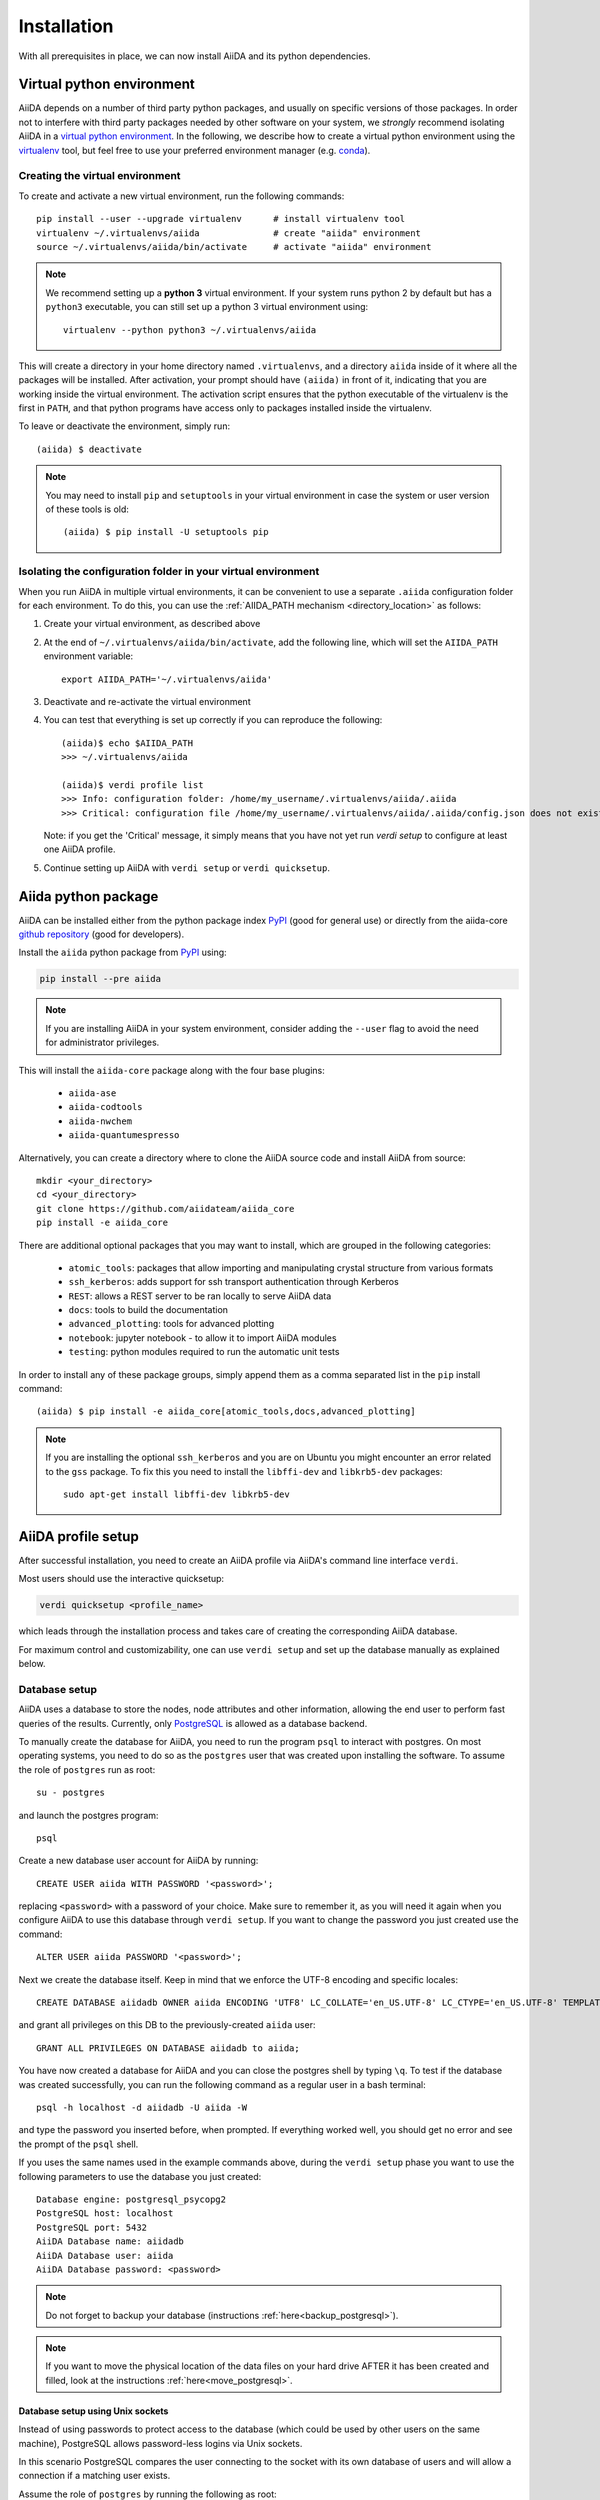 .. _installation:

************
Installation
************

With all prerequisites in place, we can now install AiiDA and its python dependencies.

.. _virtual_environment:

Virtual python environment
==========================

AiiDA depends on a number of third party python packages, and usually on specific versions of those packages.
In order not to interfere with third party packages needed by
other software on your system, we *strongly* recommend
isolating AiiDA in a `virtual python environment <https://docs.python.org/tutorial/venv.html>`_.
In the following, we describe how to create a virtual python environment using the `virtualenv <https://virtualenv.pypa.io/en/latest/>`_ tool, but feel free to use your preferred environment manager (e.g. `conda <https://conda.io/docs/>`_).

Creating the virtual environment
--------------------------------

To create and activate a new virtual environment, run the following commands::

    pip install --user --upgrade virtualenv      # install virtualenv tool
    virtualenv ~/.virtualenvs/aiida              # create "aiida" environment
    source ~/.virtualenvs/aiida/bin/activate     # activate "aiida" environment

.. note:: We recommend setting up a **python 3** virtual environment.
   If your system runs python 2 by default but has a ``python3`` executable, you can still set up a python 3 virtual environment using::

       virtualenv --python python3 ~/.virtualenvs/aiida

This will create a directory in your home directory named ``.virtualenvs``, and a directory ``aiida`` inside of it where all the packages will be installed.
After activation, your prompt should have ``(aiida)`` in front of it, indicating that you are working inside the virtual environment.
The activation script ensures that the python executable of the virtualenv is the first in ``PATH``, and that python programs have access only to packages installed inside the virtualenv.

To leave or deactivate the environment, simply run::

    (aiida) $ deactivate

.. note:: You may need to install ``pip`` and ``setuptools`` in your virtual environment in case the system or user version of these tools is old::

    (aiida) $ pip install -U setuptools pip


.. _aiida_path_in_virtualenv:

Isolating the configuration folder in your virtual environment
--------------------------------------------------------------

When you run AiiDA in multiple virtual environments, it can be convenient to use a separate ``.aiida`` configuration folder for each environment.
To do this, you can use the :ref:`AIIDA_PATH mechanism <directory_location>` as follows:

1. Create your virtual environment, as described above
2. At the end of ``~/.virtualenvs/aiida/bin/activate``, add the following line, which will set the ``AIIDA_PATH`` environment variable::

    export AIIDA_PATH='~/.virtualenvs/aiida'

3. Deactivate and re-activate the virtual environment
4. You can test that everything is set up correctly if you can reproduce the following::

    (aiida)$ echo $AIIDA_PATH
    >>> ~/.virtualenvs/aiida

    (aiida)$ verdi profile list
    >>> Info: configuration folder: /home/my_username/.virtualenvs/aiida/.aiida
    >>> Critical: configuration file /home/my_username/.virtualenvs/aiida/.aiida/config.json does not exist

   Note: if you get the 'Critical' message, it simply means that you have not yet run `verdi setup` to configure at least one AiiDA profile.
5. Continue setting up AiiDA with ``verdi setup`` or ``verdi quicksetup``.

Aiida python package
====================

.. _PyPI: https://pypi.python.org/pypi/aiida
.. _github repository: https://github.com/aiidateam/aiida_core

AiiDA can be installed either from the python package index `PyPI`_ (good for general use) or directly from the aiida-core `github repository`_ (good for developers).

Install the ``aiida`` python package from `PyPI`_ using:

.. code-block:: bash

    pip install --pre aiida

.. note::
    If you are installing AiiDA in your system environment,
    consider adding the ``--user`` flag to avoid the need for
    administrator privileges.

This will install the ``aiida-core`` package along with the four base plugins:

    * ``aiida-ase``
    * ``aiida-codtools``
    * ``aiida-nwchem``
    * ``aiida-quantumespresso``

Alternatively, you can create a directory where to clone the AiiDA source code and install AiiDA from source::

    mkdir <your_directory>
    cd <your_directory>
    git clone https://github.com/aiidateam/aiida_core
    pip install -e aiida_core


.. _install_optional_dependencies:

There are additional optional packages that you may want to install, which are grouped in the following categories:

    * ``atomic_tools``: packages that allow importing and manipulating crystal structure from various formats
    * ``ssh_kerberos``: adds support for ssh transport authentication through Kerberos
    * ``REST``: allows a REST server to be ran locally to serve AiiDA data
    * ``docs``: tools to build the documentation
    * ``advanced_plotting``: tools for advanced plotting
    * ``notebook``: jupyter notebook - to allow it to import AiiDA modules
    * ``testing``: python modules required to run the automatic unit tests

In order to install any of these package groups, simply append them as a comma separated list in the ``pip`` install command::

    (aiida) $ pip install -e aiida_core[atomic_tools,docs,advanced_plotting]

.. note:: If you are installing the optional ``ssh_kerberos`` and you are on Ubuntu you might encounter an error related to the ``gss`` package.
  To fix this you need to install the ``libffi-dev`` and ``libkrb5-dev`` packages::

    sudo apt-get install libffi-dev libkrb5-dev


.. _setup_aiida:

AiiDA profile setup
===================

After successful installation, you need to create an AiiDA profile via AiiDA's command line interface ``verdi``.

Most users should use the interactive quicksetup:

.. code-block:: bash

    verdi quicksetup <profile_name>

which leads through the installation process and takes care of creating the corresponding AiiDA database.

For maximum control and customizability, one can use ``verdi setup``
and set up the database manually as explained below.

.. _database:

Database setup
--------------

AiiDA uses a database to store the nodes, node attributes and other
information, allowing the end user to perform fast queries of the results.
Currently, only `PostgreSQL`_ is allowed as a database backend.

.. _PostgreSQL: https://www.postgresql.org/downloads

To manually create the database for AiiDA, you need to run the program ``psql``
to interact with postgres.
On most operating systems, you need to do so as the ``postgres`` user that was
created upon installing the software.
To assume the role of ``postgres`` run as root::

    su - postgres

and launch the postgres program::

    psql

Create a new database user account for AiiDA by running::

    CREATE USER aiida WITH PASSWORD '<password>';

replacing ``<password>`` with a password of your choice.
Make sure to remember it, as you will need it again when you configure AiiDA to use this database through ``verdi setup``.
If you want to change the password you just created use the command::

    ALTER USER aiida PASSWORD '<password>';

Next we create the database itself. Keep in mind that we enforce the UTF-8 encoding and specific locales::

    CREATE DATABASE aiidadb OWNER aiida ENCODING 'UTF8' LC_COLLATE='en_US.UTF-8' LC_CTYPE='en_US.UTF-8' TEMPLATE=template0;

and grant all privileges on this DB to the previously-created ``aiida`` user::

    GRANT ALL PRIVILEGES ON DATABASE aiidadb to aiida;

You have now created a database for AiiDA and you can close the postgres shell by typing ``\q``.
To test if the database was created successfully, you can run the following command as a regular user in a bash terminal::

    psql -h localhost -d aiidadb -U aiida -W

and type the password you inserted before, when prompted.
If everything worked well, you should get no error and see the prompt of the ``psql`` shell.

If you uses the same names used in the example commands above, during the ``verdi setup`` phase you want to use the following parameters to use the database you just created::

    Database engine: postgresql_psycopg2
    PostgreSQL host: localhost
    PostgreSQL port: 5432
    AiiDA Database name: aiidadb
    AiiDA Database user: aiida
    AiiDA Database password: <password>

.. note:: Do not forget to backup your database (instructions :ref:`here<backup_postgresql>`).

.. note:: If you want to move the physical location of the data files
  on your hard drive AFTER it has been created and filled, look at the
  instructions :ref:`here<move_postgresql>`.


Database setup using Unix sockets
+++++++++++++++++++++++++++++++++

Instead of using passwords to protect access to the database
(which could be used by other users on the same machine),
PostgreSQL allows password-less logins via Unix sockets.

In this scenario PostgreSQL compares the user connecting to the socket with its
own database of users and will allow a connection if a matching user exists.

Assume the role of ``postgres`` by running the following as root::

    su - postgres

Create a database user with the **same name** as the user you are using to run AiiDA (usually your login name)::

    createuser <username>

replacing ``<username>`` with your username.

Next, create the database itself making sure that your user is the owner::

    createdb -O <username> aiidadb

To test if the database was created successfully, you can run the following command as your user in a bash terminal::

    psql aiidadb


Make sure to leave the host, port and password empty when specifying the parameters during the ``verdi setup`` phase
and specify your username as the *AiiDA Database user*::

    Database engine: postgresql_psycopg2
    PostgreSQL host:
    PostgreSQL port:
    AiiDA Database name: aiidadb
    AiiDA Database user: <username>
    AiiDA Database password:


Setup instructions
------------------

After the database has been created, do


.. code-block:: bash

    verdi setup <profile_name>

where `<profile_name>` is a profile name of your choosing.
The ``verdi setup`` command will guide you through the setup process through a series of prompts.

The first information asked is your email, which will be used to associate the calculations to you.
In AiiDA, the email is your username, and acts as a unique identifier when importing/exporting data from AiiDA.

.. note:: The password, in the current version of AiiDA, is not used (it will
    be used only in the REST API and in the web interface). If you leave the
    field empty, no password will be set and no access will be granted to the
    user via the REST API and the web interface.

Then, the following prompts will help you configure the database. Typical settings are::

    Default user email: richard.wagner@leipzig.de
    Database engine: postgresql_psycopg2
    PostgreSQL host: localhost
    PostgreSQL port: 5432
    AiiDA Database name: aiida_dev
    AiiDA Database user: aiida
    AiiDA Database password: <password>
    AiiDA repository directory: /home/wagner/.aiida/repository/
    [...]
    Configuring a new user with email 'richard.wagner@leipzig.de'
    First name: Richard
    Last name: Wagner
    Institution: BRUHL, LEIPZIG
    The user has no password, do you want to set one? [y/N] y
    Insert the new password:
    Insert the new password (again):


Remember that in order to work with AiiDA through for example the ``verdi``
command, you need to be in your virtual environment.
If you open a new terminal for example, be sure to activate it first with::

    source ~/.virtualenvs/aiida/bin/activate

.. _start_daemon:

Start the daemon
================

The AiiDA daemon process runs in the background and takes care of processing your submitted calculations and workflows, checking their status, retrieving their results once they are finished and storing them in the AiiDA database.

The AiiDA daemon is controlled using three simple commands:

 * ``verdi daemon start``: start the daemon
 * ``verdi daemon status``: check the status of the daemon
 * ``verdi daemon stop``: stop the daemon

.. note::
    While operational, the daemon logs its activity to a file in ``~/.aiida/daemon/log/`` (or, more generally, ``$AIIDA_PATH/.aiida/daemon/log``).
    Get the latest log messages via ``verdi daemon logshow``.


Final checks
============

Use the ``verdi status`` command to check that all services are up and running:

.. code-block:: bash

    verdi status

     ✓ profile:     On profile quicksetup
     ✓ repository:  /repo/aiida_dev/quicksetup
     ✓ postgres:    Connected to aiida@localhost:5432
     ✓ rabbitmq:    Connected to amqp://127.0.0.1?heartbeat=600
     ✓ daemon:      Daemon is running as PID 2809 since 2019-03-15 16:27:52

In the example output, all service have a green check mark and so should be running as expected.

At this point, you're ready to :ref:`get started<get_started>`.

For configuration of tab completion or using AiiDA in jupyter, see the :ref:`configuration instructions <configure_aiida>` before moving on.

